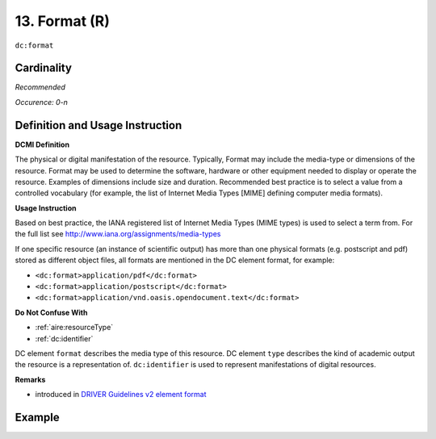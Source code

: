 .. _dc:format:

13. Format (R)
==============

``dc:format``

Cardinality
~~~~~~~~~~~

*Recommended*

*Occurence: 0-n*

Definition and Usage Instruction
~~~~~~~~~~~~~~~~~~~~~~~~~~~~~~~~

**DCMI Definition**

The physical or digital manifestation of the resource. Typically, Format may include the media-type or dimensions of the resource. Format may be used to determine the software, hardware or other equipment needed to display or operate the resource. Examples of dimensions include size and duration. Recommended best practice is to select a value from a controlled vocabulary (for example, the list of Internet Media Types [MIME] defining computer media formats).

**Usage Instruction**

Based on best practice, the IANA registered list of Internet Media Types (MIME types) is used to select a term from. For the full list see http://www.iana.org/assignments/media-types

If one specific resource (an instance of scientific output) has more than one physical formats (e.g. postscript and pdf) stored as different object files, all formats are mentioned in the DC element format, for example:

* ``<dc:format>application/pdf</dc:format>``
* ``<dc:format>application/postscript</dc:format>``
* ``<dc:format>application/vnd.oasis.opendocument.text</dc:format>``

**Do Not Confuse With**

* :ref:`aire:resourceType`
* :ref:`dc:identifier`

DC element ``format`` describes the media type of this resource. DC element ``type`` describes the kind of academic output the resource is a representation of. ``dc:identifier`` is used to represent manifestations of digital resources.

**Remarks**

* introduced in `DRIVER Guidelines v2 element format`_

Example
~~~~~~~

.. code-block:: xml
   :linenos:

   <dc:format>video/quicktime</dc:format>
   <dc:format>application/pdf</dc:format>
   <dc:format>application/xml</dc:format>
   <dc:format>application/xhtml+xml</dc:format>
   <dc:format>application/html</dc:format>
   <dc:format>application/vnd.oasis.opendocument.text</dc:format>

.. _DRIVER Guidelines v2 element format: https://wiki.surfnet.nl/display/DRIVERguidelines/Format